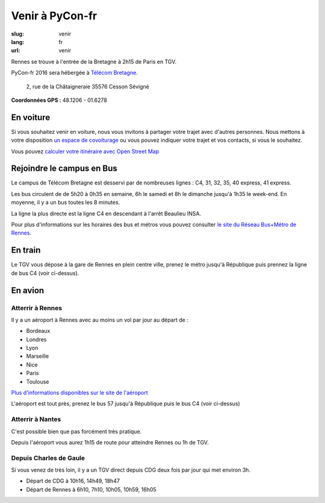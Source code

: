 Venir à PyCon-fr
################

:slug: venir
:lang: fr
:url: venir

Rennes se trouve à l'entrée de la Bretagne à 2h15 de Paris en TGV.

PyCon-fr 2016 sera hébergée à `Télécom Bretagne
<http://www.telecom-bretagne.eu/ecole/campus_de_rennes/>`_.

 2, rue de la Châtaigneraie 35576 Cesson Sévigné

**Coordonnées GPS :** 48.1206 - 01.6278

.. html::
    <iframe id="carte" src="https://umap.openstreetmap.fr/fr/map/pyconfr_2016_campus_84009?scaleControl=true&miniMap=false&scrollWheelZoom=true&zoomControl=true&allowEdit=false&moreControl=false&datalayersControl=false&onLoadPanel=undefined&captionBar=false&datalayers=198023#14/48.1123/-1.6435"></iframe>
    <p><a href="https://umap.openstreetmap.fr/fr/map/pyconfr_2016_campus_84009#15/48.1192/-1.6250">Voir en plein écran</a></p>


En voiture
==========

Si vous souhaitez venir en voiture, nous vous invitons à partager votre trajet
avec d'autres personnes. Nous mettons à votre disposition `un espace de
covoiturage <https://pad.notmyidea.org/p/covoiturage-pyconfr>`_ ou vous pouvez indiquer votre trajet et vos contacts, si vous le
souhaitez.

Vous pouvez `calculer votre itinéraire avec Open Street Map <http://www.openstreetmap.org/directions#map=9/47.9531/-1.8196>`_


Rejoindre le campus en Bus
==========================

Le campus de Télécom Bretagne est desservi par de nombreuses lignes :
C4, 31, 32, 35, 40 express, 41 express.

Les bus circulent de de 5h20 à 0h35 en semaine, 6h le samedi et 8h le
dimanche jusqu'à 1h35 le week-end.  En moyenne, il y a un bus toutes les 8
minutes.

La ligne la plus directe est la ligne C4 en descendant à l'arrêt
Beaulieu INSA.

Pour plus d'informations sur les horaires des bus et métros vous pouvez
consulter `le site du Réseau Bus+Métro de Rennes`_.

.. _`le site du Réseau Bus+Métro de Rennes`: http://www.star.fr/se-deplacer/fiches-horaires-et-plans/?tx_pnfstarod_searchdocument%5Baction%5D=search&tx_pnfstarod_searchdocument%5Bcontroller%5D=SearchLines&cHash=2bdb192917b9dd2b387895b85238c8ed


En train
========

Le TGV vous dépose à la gare de Rennes en plein centre ville, prenez le métro
jusqu'à République puis prennez la ligne de bus C4 (voir ci-dessus).

En avion
========

Atterrir à Rennes
+++++++++++++++++

Il y a un aéroport à Rennes avec au moins un vol par jour au départ de :

- Bordeaux
- Londres
- Lyon
- Marseille
- Nice
- Paris
- Toulouse

`Plus d'informations disponibles sur le site de l'aéroport <http://www.rennes.aeroport.fr/>`_

L'aéroport est tout près, prenez le bus 57 jusqu'à République puis le bus C4 (voir ci-dessus)


Atterrir à Nantes
+++++++++++++++++

C'est possible bien que pas forcément très pratique.

Depuis l'aéroport vous aurez 1h15 de route pour atteindre Rennes ou 1h
de TGV.


Depuis Charles de Gaule
+++++++++++++++++++++++

Si vous venez de très loin, il y a un TGV direct depuis CDG deux fois
par jour qui met environ 3h.

- Départ de CDG à 10h16, 14h49, 18h47
- Départ de Rennes à 6h10, 7h10, 10h05, 10h59, 16h05
